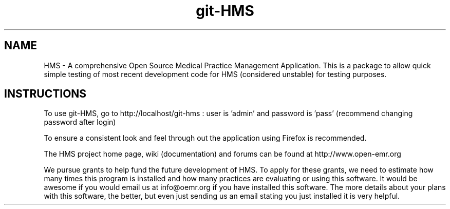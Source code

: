 .TH git-HMS
.SH NAME
HMS - A comprehensive Open Source Medical Practice Management Application.
This is a package to allow quick simple testing of most recent
development code for HMS (considered unstable) for testing purposes.

.SH INSTRUCTIONS

To use git-HMS, go to http://localhost/git-hms :  user is 'admin' and password is 'pass' (recommend changing password after login)

To ensure a consistent look and feel through out the application using Firefox is recommended.

The HMS project home page, wiki (documentation) and forums can be found at http://www.open-emr.org

We pursue grants to help fund the future development of HMS.  To apply for these grants, we need to estimate how many times this program is installed and how many practices are evaluating or using this software.  It would be awesome if you would email us at info@oemr.org if you have installed this software. The more details about your plans with this software, the better, but even just sending us an email stating you just installed it is very helpful.

